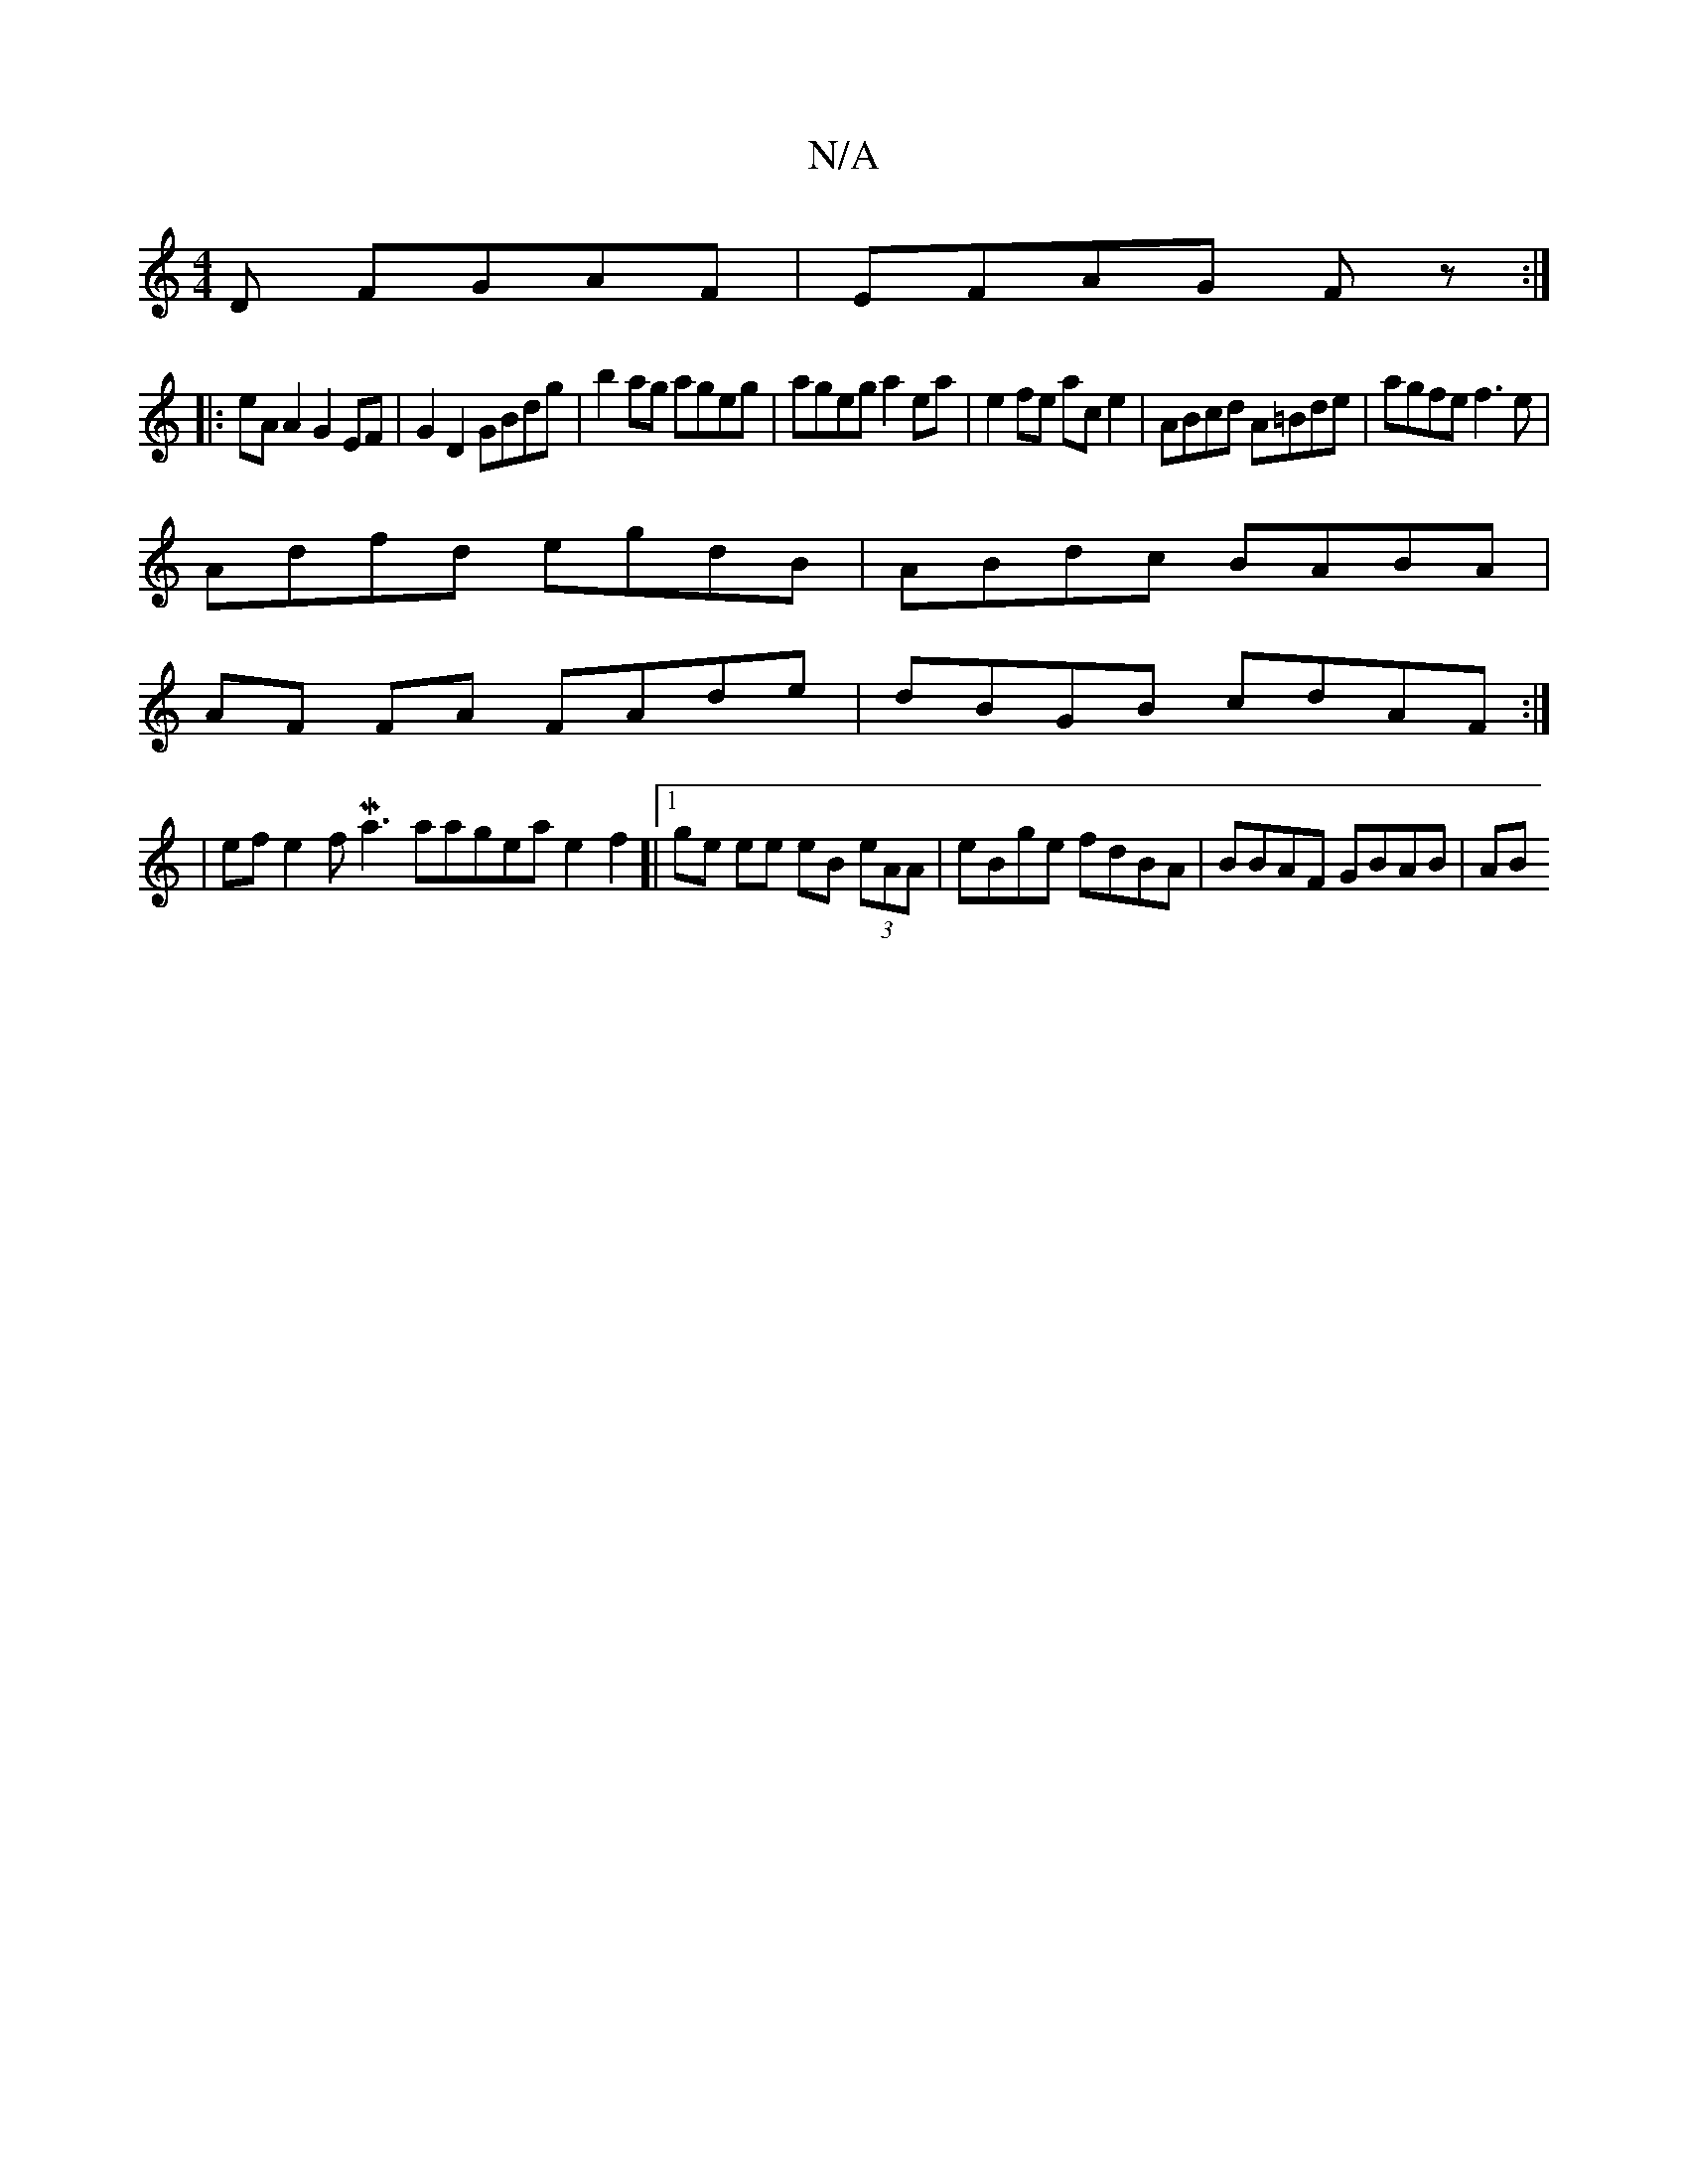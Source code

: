 X:1
T:N/A
M:4/4
R:N/A
K:Cmajor
D FGAF|EFAG Fz:|
|: eA A2 G2 EF|G2D2 GBdg|b2ag ageg|agega2ea-|e2fe ace2|ABcd A=Bde| agfe f3e|
Adfd egdB|ABdc BABA|
AF FA FAde|dBGB cdAF:|
| efe2 fMa3aageae2f2]|[1 ge ee eB (3eAA|eBge fdBA|BBAF GBAB|AB